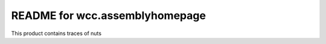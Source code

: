 README for wcc.assemblyhomepage
==========================================

This product contains traces of nuts
